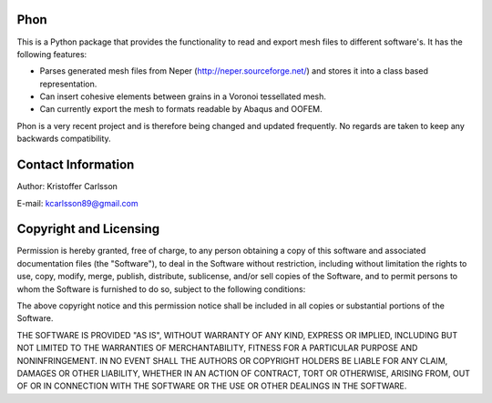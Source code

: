 Phon
-----

This is a Python package that provides the functionality to read
and export mesh files to different software's. It has the following
features:

* Parses generated mesh files from Neper (http://neper.sourceforge.net/) and stores it
  into a class based representation.
* Can insert cohesive elements between grains in a Voronoi tessellated mesh.
* Can currently export the mesh to formats readable by Abaqus and OOFEM.

Phon is a very recent project and is therefore being changed and updated frequently. No regards
are taken to keep any backwards compatibility.

Contact Information
-------------------
Author: Kristoffer Carlsson

E-mail: kcarlsson89@gmail.com

Copyright and Licensing
-----------------------
Permission is hereby granted, free of charge, to any person obtaining a copy
of this software and associated documentation files (the "Software"), to deal
in the Software without restriction, including without limitation the rights
to use, copy, modify, merge, publish, distribute, sublicense, and/or sell
copies of the Software, and to permit persons to whom the Software is
furnished to do so, subject to the following conditions:

The above copyright notice and this permission notice shall be included in
all copies or substantial portions of the Software.

THE SOFTWARE IS PROVIDED "AS IS", WITHOUT WARRANTY OF ANY KIND, EXPRESS OR
IMPLIED, INCLUDING BUT NOT LIMITED TO THE WARRANTIES OF MERCHANTABILITY,
FITNESS FOR A PARTICULAR PURPOSE AND NONINFRINGEMENT. IN NO EVENT SHALL THE
AUTHORS OR COPYRIGHT HOLDERS BE LIABLE FOR ANY CLAIM, DAMAGES OR OTHER
LIABILITY, WHETHER IN AN ACTION OF CONTRACT, TORT OR OTHERWISE, ARISING FROM,
OUT OF OR IN CONNECTION WITH THE SOFTWARE OR THE USE OR OTHER DEALINGS IN
THE SOFTWARE.
